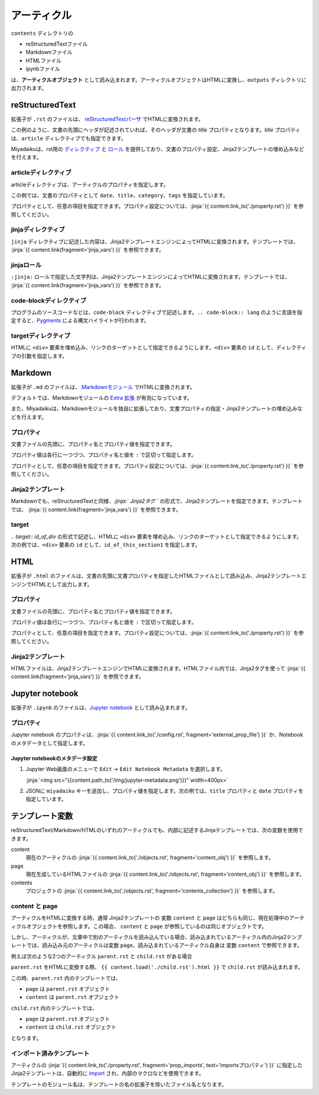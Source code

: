 
.. article::
  :order: 30
  

アーティクル
======================

``contents`` ディレクトリの

- reStructuredTextファイル
- Markdownファイル
- HTMLファイル
- ipynbファイル

は、**アーティクルオブジェクト** として読み込まれます。アーティクルオブジェクトはHTMLに変換し、``outputs`` ディレクトリに出力されます。



reStructuredText
----------------------------

拡張子が ``.rst`` のファイルは、 `reStructuredTextパーザ <http://docutils.sourceforge.net/>`_ でHTMLに変換されます。

.. code-block:: rst
   :caption: Sample of article in reStructuredText:


   Title of the article
   ------------------------------

   My first article in reStructuredText.


この例のように、文書の先頭にヘッダが記述されていれば、そのヘッダが文書の `title` プロパティとなります。`title` プロパティは、``article`` ディレクティブでも指定できます。

Miyadaikuは、rst用の `ディレクティブ <http://docutils.sourceforge.net/docs/ref/rst/directives.html>`_ と `ロール <http://docutils.sourceforge.net/docs/ref/rst/roles.html>`_ を提供しており、文書のプロパティ設定、Jinja2テンプレートの埋め込みなどを行えます。

articleディレクティブ
+++++++++++++++++++++++

articleディレクティブは、アーティクルのプロパティを指定します。

.. code-block:: rst
   :caption: Article directive in reStructuredText:

   .. article::
      :date: 2017-01-01
      :title: 文書のタイトル
      :category: カテゴリ1
      :tags: タグ1, タグ2


   Sample of article directive
   -----------------------------------

   This is a miyadaiku article in reST.


この例では、文書のプロパティとして ``date``、``title``、``category``、``tags`` を指定しています。

プロパティとして、任意の項目を指定できます。プロパティ設定については、:jinja:`{{ content.link_to('./property.rst') }}` を参照してください。


.. target:: jinjadirective

jinjaディレクティブ
++++++++++++++++++++++++++++++++++++++++++++++

``jinja`` ディレクティブに記述した内容は、Jinja2テンプレートエンジンによってHTMLに変換されます。テンプレートでは、 :jinja:`{{ content.link(fragment='jinja_vars') }}` を参照できます。


.. code-block:: rst
   :caption: Sample of Jinja directive in reST:

   Properties of this document

   -----------------------------------

   .. jinja::

      <ul>
        <li> Category is {{ content.category }} </li>
        <li> Tags are {{ ', '.join(content.tags) }} </li>
        <li> Date is {{ content.date.strftime('%Y-%m-%d') }} </li>
      </ul>




jinjaロール
++++++++++++++++++++++++++++++++++++++++++++++

``:jinja:`` ロールで指定した文字列は、Jinja2テンプレートエンジンによってHTMLに変換されます。テンプレートでは、 :jinja:`{{ content.link(fragment='jinja_vars') }}` を参照できます。


.. code-block:: rst
   :caption: Sample of Jinja role in reST:

   Link test
   -------------

   Link to :jinja:`{{ content.link_to("./hello.rst") }}`.




code-blockディレクティブ
+++++++++++++++++++++++++++++


プログラムのソースコードなどは、``code-block`` ディレクティブで記述します。``.. code-block:: lang`` のように言語を指定すると、`Pygments <http://pygments.org/>`_ による構文ハイライトが行われます。

.. code-block:: rst
   :caption: Sample of code-block directive:

   .. code-block:: python
      :caption: sample python code
      
      def test():
         pass

.. target:: targetdirective

targetディレクティブ
+++++++++++++++++++++++

HTMLに ``<div>`` 要素を埋め込み、リンクのターゲットとして指定できるようにします。``<div>`` 要素の ``id`` として、ディレクティブの引数を指定します。

.. code-block:: rst
   :caption: Sample of target role:

   .. target:: id_of_this_section1

   Section I
   -------------------

   Body of section I.

   Section II
   ------------------

   Link to :jinja:`content.link_to(content, fragment='id_of_this_section1')`.



Markdown
----------------------------

拡張子が ``.md`` のファイルは、 `Markdownモジュール <https://pypi.python.org/pypi/Markdown>`_ でHTMLに変換されます。

デフォルトでは、Markdownモジュールの `Extra 拡張 <http://pythonhosted.org/Markdown/extensions/extra.html>`_ が有効になっています。

また、Miyadaikuは、Markdownモジュールを独自に拡張しており、文書プロパティの指定・Jinja2テンプレートの埋め込みなどを行えます。




プロパティ
+++++++++++++++++++++++

文書ファイルの先頭に、プロパティ名とプロパティ値を指定できます。


.. code-block:: md
   :caption: Sample of document properties in Markdown:

   date: 2017-01-01
   title: 文書タイトル
   category: カテゴリ1
   tags: タグ1, タグ2

   # Miyadaiku article

   This is a Miyadaiku article in Markdown.
  



プロパティ値は各行に一つづつ、プロパティ名と値を ``:`` で区切って指定します。

プロパティとして、任意の項目を指定できます。プロパティ設定については、:jinja:`{{ content.link_to('./property.rst') }}` を参照してください。




Jinja2テンプレート
++++++++++++++++++++++++++

Markdownでも、reStructuredTextと同様、*\:jinja:` Jinja2タグ `* の形式で、Jinja2テンプレートを指定できます。テンプレートでは、 :jinja:`{{ content.link(fragment='jinja_vars') }}` を参照できます。

.. code-block:: md
   :caption: Sample of Jinja role in Markdown:

   # Link test

   Link to :jinja:`{{ content.link_to("./hello.rst") }}`.



target
+++++++++++++++++++++++

*.. target:: id_of_div* の形式で記述し、HTMLに ``<div>`` 要素を埋め込み、リンクのターゲットとして指定できるようにします。次の例では、``<div>`` 要素の ``id`` として、``id_of_this_section1`` を指定します。

.. code-block:: md
   :caption: Sample of target :

   .. target:: id_of_this_section1

   # Section I

   Body of section I.

   # Section II

   Link to :jinja:`content.link_to(content, fragment='id_of_this_section1')`.



HTML
----------------------------

拡張子が ``.html`` のファイルは、文書の先頭に文書プロパティを指定したHTMLファイルとして読み込み、Jinja2テンプレートエンジンでHTMLとして出力します。


プロパティ
+++++++++++++++++++++++

文書ファイルの先頭に、プロパティ名とプロパティ値を指定できます。


.. code-block:: html
   :caption: Sample of document properties in HTML:

   date: 2017-01-01
   title: 文書タイトル
   category: カテゴリ1
   tags: タグ1, タグ2

   <p>This is a HTML file</p>



プロパティ値は各行に一つづつ、プロパティ名と値を ``:`` で区切って指定します。

プロパティとして、任意の項目を指定できます。プロパティ設定については、:jinja:`{{ content.link_to('./property.rst') }}` を参照してください。



Jinja2テンプレート
++++++++++++++++++++++++++

HTMLファイルは、Jinja2テンプレートエンジンでHTMLに変換されます。HTMLファイル内では、Jinja2タグを使って :jinja:`{{ content.link(fragment='jinja_vars') }}` を参照できます。

.. code-block:: html
   :caption: Sample of Jinja template in HTML:

   <p>Link to <a href='{{ content.link_to("./hello.rst") }}'>hello</a></p>



Jupyter notebook
----------------------------

拡張子が ``.ipynb`` のファイルは、`Jupyter notebook <http://jupyter-notebook-beginner-guide.readthedocs.io/en/latest/>`_ として読み込まれます。

プロパティ
+++++++++++++++

Jupyter notebook のプロパティは、:jinja:`{{ content.link_to('./config.rst', fragment='external_prop_file') }}` か、Notebookのメタデータとして指定します。

Jupyter notebookのメタデータ設定
~~~~~~~~~~~~~~~~~~~~~~~~~~~~~~~~~~~~~

1. Jupyter Web画面のメニューで ``Edit`` -> ``Edit Notebook Metadata`` を選択します。

   :jinja:`<img src="{{content.path_to('/img/jupyter-metadata.png')}}" width=400px>`


2. JSONに ``miyadaiku`` キーを追加し、プロパティ値を指定します。次の例では、``title`` プロパティと ``date`` プロパティを指定しています。

   .. code-block:: json
      :caption: Sample property of Jupyter notebook:
   
      {
        "kernelspec": {
          "name": "python3",
          "display_name": "Python 3",

          "": 
          " ommit inrelevant lines"
          " ... "
          " ... "
   
        "miyadaiku": {
          "title": "Title of Jupyter notebook",
          "date": "2017-01-01",
        }
      }
   
.. target:: jinja_vars

テンプレート変数
-----------------------------------


reStructuredText/Markdown/HTMLのいずれのアーティクルでも、内部に記述するJinjaテンプレートでは、次の変数を使用できます。

content
  現在のアーティクルの :jinja:`{{ content.link_to('./objects.rst', fragment='content_obj') }}` を参照します。

page
  現在生成しているHTMLファイルの :jinja:`{{ content.link_to('./objects.rst', fragment='content_obj') }}` を参照します。

contents
   プロジェクトの  :jinja:`{{ content.link_to('./objects.rst', fragment='contents_collection') }}`  を参照します。


content と page
+++++++++++++++++++++++

アーティクルをHTMLに変換する時、通常 Jinja2テンプレートの 変数 ``content`` と ``page`` はどちらも同じ、現在処理中のアーティクルオブジェクトを参照します。この場合、 ``content`` と ``page`` が参照しているのは同じオブジェクトです。

しかし、アーティクルが、文章中で別のアーティクルを読み込んでいる場合、読み込まれているアーティクル内のJinja2テンプレートでは、読み込み元のアーティクルは変数 ``page``、読み込まれているアーティクル自身は 変数 ``content`` で参照できます。

例えば次のような2つのアーティクル ``parent.rst`` と ``child.rst`` がある場合

.. code-block:: jinja
   :caption: parent.rst:

   This is parent.rst

   page: {{ page.name }}
   content: {{ content.name }}

   ---

   {{ content.load('./child.rst').html }}


.. code-block:: jinja
   :caption: child.rst:

   This is child.rst

   page: {{ page.name }}
   content: {{ content.name }}


``parent.rst`` をHTMLに変換する際、 ``{{ content.load('./child.rst').html }}`` で ``child.rst`` が読み込まれます。

この時、``parent.rst`` 内のテンプレートでは、 

- ``page`` は ``parent.rst`` オブジェクト
- ``content`` は ``parent.rst`` オブジェクト


``child.rst`` 内のテンプレートでは、 

- ``page`` は ``parent.rst`` オブジェクト
- ``content`` は ``child.rst`` オブジェクト

となります。

.. target:: import_templ


インポート済みテンプレート
+++++++++++++++++++++++++++++++++

アーティクルの :jinja:`{{ content.link_to('./property.rst', fragment='prop_imports', text='importsプロパティ') }}` に指定したJinja2テンプレートは、自動的に `import <http://jinja.pocoo.org/docs/2.9/templates/#import>`_ され、内部のマクロなどを使用できます。

テンプレートのモジュール名は、テンプレートの名の拡張子を除いたファイル名となります。

.. code-block:: rst
   :caption: Using Jinja2 macros:

   .. article::
      :imports: my_template.html

   my_template.html をインポートし、my_macroを呼び出す

   {{ my_template.my_macro() }}


